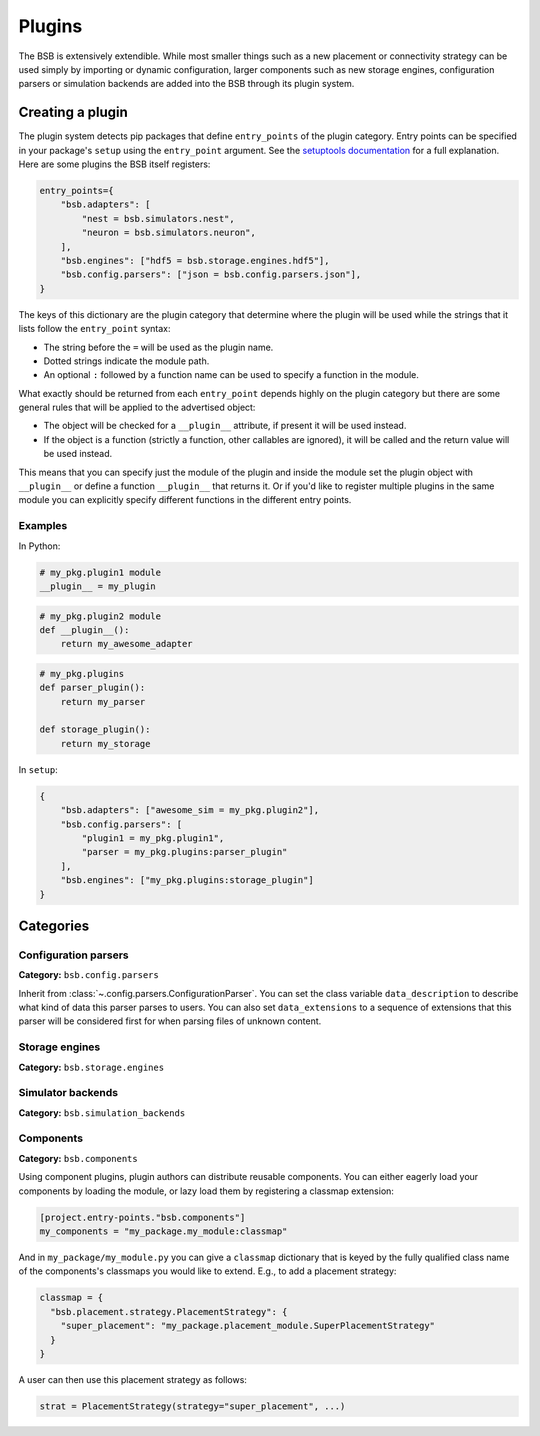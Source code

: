 .. _plugins:

#######
Plugins
#######

The BSB is extensively extendible. While most smaller things such as a new placement or
connectivity strategy can be used simply by importing or dynamic configuration, larger
components such as new storage engines, configuration parsers or simulation backends are
added into the BSB through its plugin system.

Creating a plugin
=================

The plugin system detects pip packages that define ``entry_points`` of the plugin
category. Entry points can be specified in your package's ``setup`` using the
``entry_point`` argument. See the `setuptools documentation
<https://setuptools.readthedocs.io/en/latest/userguide/entry_point.html>`_ for a full
explanation. Here are some plugins the BSB itself registers:

.. code-block:: python

  entry_points={
      "bsb.adapters": [
          "nest = bsb.simulators.nest",
          "neuron = bsb.simulators.neuron",
      ],
      "bsb.engines": ["hdf5 = bsb.storage.engines.hdf5"],
      "bsb.config.parsers": ["json = bsb.config.parsers.json"],
  }

The keys of this dictionary are the plugin category that determine where the plugin will
be used while the strings that it lists follow the ``entry_point`` syntax:

* The string before the ``=`` will be used as the plugin name.
* Dotted strings indicate the module path.
* An optional ``:`` followed by a function name can be used to specify a function in the
  module.

What exactly should be returned from each ``entry_point`` depends highly on the plugin
category but there are some general rules that will be applied to the advertised object:

* The object will be checked for a ``__plugin__`` attribute, if present it will be used instead.
* If the object is a function (strictly a function, other callables are ignored), it will
  be called and the return value will be used instead.

This means that you can specify just the module of the plugin and inside the module set
the plugin object with ``__plugin__`` or define a function ``__plugin__`` that returns it.
Or if you'd like to register multiple plugins in the same module you can explicitly
specify different functions in the different entry points.

Examples
--------

In Python:

.. code-block:: python

    # my_pkg.plugin1 module
    __plugin__ = my_plugin

.. code-block:: python

    # my_pkg.plugin2 module
    def __plugin__():
        return my_awesome_adapter

.. code-block:: python

    # my_pkg.plugins
    def parser_plugin():
        return my_parser

    def storage_plugin():
        return my_storage

In ``setup``:

.. code-block:: python

    {
        "bsb.adapters": ["awesome_sim = my_pkg.plugin2"],
        "bsb.config.parsers": [
            "plugin1 = my_pkg.plugin1",
            "parser = my_pkg.plugins:parser_plugin"
        ],
        "bsb.engines": ["my_pkg.plugins:storage_plugin"]
    }

Categories
==========

Configuration parsers
---------------------

**Category:** ``bsb.config.parsers``

Inherit from :class:`~.config.parsers.ConfigurationParser`.
You can set the class variable
``data_description`` to describe what kind of data this parser parses to users. You can
also set ``data_extensions`` to a sequence of extensions that this parser will be
considered first for when parsing files of unknown content.


Storage engines
---------------

**Category:** ``bsb.storage.engines``

Simulator backends
------------------

**Category:** ``bsb.simulation_backends``

Components
----------

**Category:** ``bsb.components``

Using component plugins, plugin authors can distribute reusable components. You can
either eagerly load your components by loading the module, or lazy load them by
registering a classmap extension:

.. code-block:: toml

   [project.entry-points."bsb.components"]
   my_components = "my_package.my_module:classmap"

And in ``my_package/my_module.py`` you can give a ``classmap`` dictionary that is
keyed by the fully qualified class name of the components's classmaps you would like to
extend. E.g., to add a placement strategy:

.. code-block:: python

   classmap = {
     "bsb.placement.strategy.PlacementStrategy": {
       "super_placement": "my_package.placement_module.SuperPlacementStrategy"
     }
   }

A user can then use this placement strategy as follows:

.. code-block:: python

   strat = PlacementStrategy(strategy="super_placement", ...)
